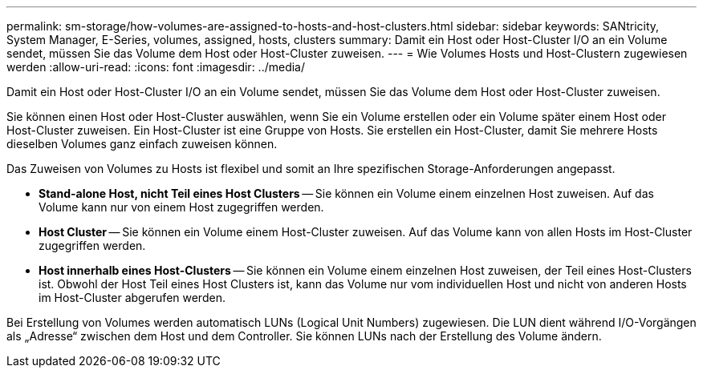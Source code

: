 ---
permalink: sm-storage/how-volumes-are-assigned-to-hosts-and-host-clusters.html 
sidebar: sidebar 
keywords: SANtricity, System Manager, E-Series, volumes, assigned, hosts, clusters 
summary: Damit ein Host oder Host-Cluster I/O an ein Volume sendet, müssen Sie das Volume dem Host oder Host-Cluster zuweisen. 
---
= Wie Volumes Hosts und Host-Clustern zugewiesen werden
:allow-uri-read: 
:icons: font
:imagesdir: ../media/


[role="lead"]
Damit ein Host oder Host-Cluster I/O an ein Volume sendet, müssen Sie das Volume dem Host oder Host-Cluster zuweisen.

Sie können einen Host oder Host-Cluster auswählen, wenn Sie ein Volume erstellen oder ein Volume später einem Host oder Host-Cluster zuweisen. Ein Host-Cluster ist eine Gruppe von Hosts. Sie erstellen ein Host-Cluster, damit Sie mehrere Hosts dieselben Volumes ganz einfach zuweisen können.

Das Zuweisen von Volumes zu Hosts ist flexibel und somit an Ihre spezifischen Storage-Anforderungen angepasst.

* *Stand-alone Host, nicht Teil eines Host Clusters* -- Sie können ein Volume einem einzelnen Host zuweisen. Auf das Volume kann nur von einem Host zugegriffen werden.
* *Host Cluster* -- Sie können ein Volume einem Host-Cluster zuweisen. Auf das Volume kann von allen Hosts im Host-Cluster zugegriffen werden.
* *Host innerhalb eines Host-Clusters* -- Sie können ein Volume einem einzelnen Host zuweisen, der Teil eines Host-Clusters ist. Obwohl der Host Teil eines Host Clusters ist, kann das Volume nur vom individuellen Host und nicht von anderen Hosts im Host-Cluster abgerufen werden.


Bei Erstellung von Volumes werden automatisch LUNs (Logical Unit Numbers) zugewiesen. Die LUN dient während I/O-Vorgängen als „Adresse“ zwischen dem Host und dem Controller. Sie können LUNs nach der Erstellung des Volume ändern.
